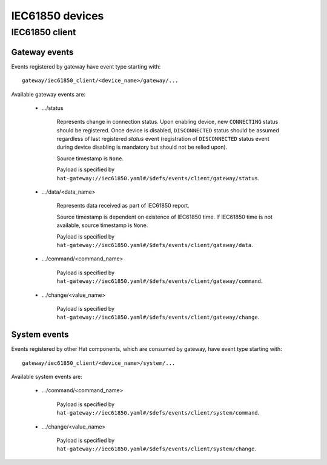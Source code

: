 IEC61850 devices
================

IEC61850 client
---------------

Gateway events
''''''''''''''

Events registered by gateway have event type starting with::

    gateway/iec61850_client/<device_name>/gateway/...

Available gateway events are:

    * .../status

        Represents change in connection status. Upon enabling device,
        new ``CONNECTING`` status should be registered. Once device is
        disabled, ``DISCONNECTED`` status should be assumed regardless
        of last registered `status` event (registration of
        ``DISCONNECTED`` status event during device disabling is mandatory
        but should not be relied upon).

        Source timestamp is ``None``.

        Payload is specified by
        ``hat-gateway://iec61850.yaml#/$defs/events/client/gateway/status``.

    * .../data/<data_name>

        Represents data received as part of IEC61850 report.

        Source timestamp is dependent on existence of IEC61850 time.
        If IEC61850 time is not available, source timestamp is ``None``.

        Payload is specified by
        ``hat-gateway://iec61850.yaml#/$defs/events/client/gateway/data``.

    * .../command/<command_name>

        Payload is specified by
        ``hat-gateway://iec61850.yaml#/$defs/events/client/gateway/command``.

    * .../change/<value_name>

        Payload is specified by
        ``hat-gateway://iec61850.yaml#/$defs/events/client/gateway/change``.


System events
'''''''''''''

Events registered by other Hat components, which are consumed by gateway, have
event type starting with::

    gateway/iec61850_client/<device_name>/system/...

Available system events are:

    * .../command/<command_name>

        Payload is specified by
        ``hat-gateway://iec61850.yaml#/$defs/events/client/system/command``.

    * .../change/<value_name>

        Payload is specified by
        ``hat-gateway://iec61850.yaml#/$defs/events/client/system/change``.
